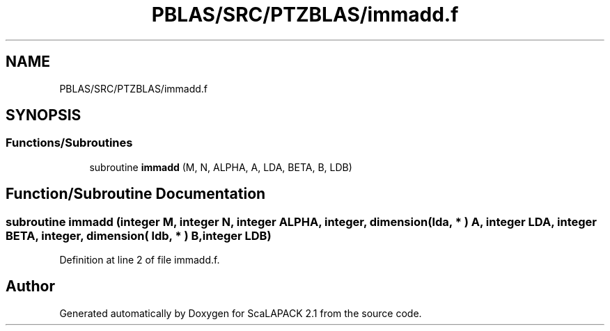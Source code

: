 .TH "PBLAS/SRC/PTZBLAS/immadd.f" 3 "Sat Nov 16 2019" "Version 2.1" "ScaLAPACK 2.1" \" -*- nroff -*-
.ad l
.nh
.SH NAME
PBLAS/SRC/PTZBLAS/immadd.f
.SH SYNOPSIS
.br
.PP
.SS "Functions/Subroutines"

.in +1c
.ti -1c
.RI "subroutine \fBimmadd\fP (M, N, ALPHA, A, LDA, BETA, B, LDB)"
.br
.in -1c
.SH "Function/Subroutine Documentation"
.PP 
.SS "subroutine immadd (integer M, integer N, integer ALPHA, integer, dimension( lda, * ) A, integer LDA, integer BETA, integer, dimension( ldb, * ) B, integer LDB)"

.PP
Definition at line 2 of file immadd\&.f\&.
.SH "Author"
.PP 
Generated automatically by Doxygen for ScaLAPACK 2\&.1 from the source code\&.
